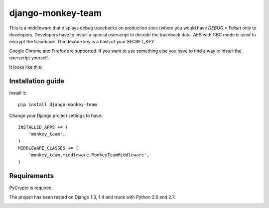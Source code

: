 ===========================
    django-monkey-team
===========================

This is a middleware that displays debug tracebacks on production sites (where
you would have `DEBUG = False`) only to developers. Developers have to install a
special userscript to decode the traceback data. AES with CBC mode is used to
encrypt the traceback. The decode key is a hash of your SECRET_KEY.

Google Chrome and Firefox are supported. If you want to use something else you
have to find a way to install the userscript yourself.

It looks like this: |monkey-dispatch|

.. |monkey-dispatch| image:: https://github.com/ionelmc/django-monkey-team/raw/master/docs/monkey-dispatch.png

Installation guide
==================

Install it::

    pip install django-monkey-team

Change your Django project settings to have::

    INSTALLED_APPS += (
        'monkey_team',
    )
    MIDDLEWARE_CLASSES += (
        'monkey_team.middleware.MonkeyTeamMiddleware',
    )



Requirements
============

PyCrypto is required.

The project has been tested on Django 1.3, 1.4 and trunk with Python 2.6 and
2.7.

|status|_

.. |status| image:: http://travis-ci.org/ionelmc/django-monkey-team.png
.. _status: http://travis-ci.org/ionelmc/django-monkey-team
